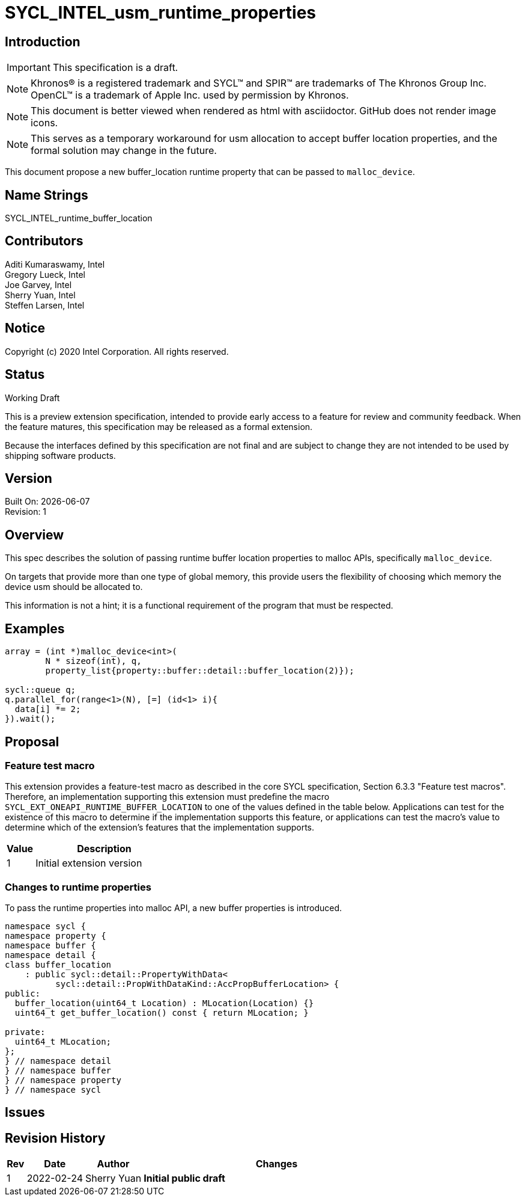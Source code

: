 = SYCL_INTEL_usm_runtime_properties

== Introduction
IMPORTANT: This specification is a draft.

NOTE: Khronos(R) is a registered trademark and SYCL(TM) and SPIR(TM) are trademarks of The Khronos Group Inc.  OpenCL(TM) is a trademark of Apple Inc. used by permission by Khronos.

NOTE: This document is better viewed when rendered as html with asciidoctor.  GitHub does not render image icons.

NOTE: This serves as a temporary workaround for usm allocation to accept buffer location properties, and the formal solution may change in the future.

This document propose a new buffer_location runtime property that can be passed to `malloc_device`.

== Name Strings

+SYCL_INTEL_runtime_buffer_location+

== Contributors
Aditi Kumaraswamy, Intel +
Gregory Lueck, Intel +
Joe Garvey, Intel +
Sherry Yuan, Intel +
Steffen Larsen, Intel

== Notice

Copyright (c) 2020 Intel Corporation.  All rights reserved.

== Status

Working Draft

This is a preview extension specification, intended to provide early access to a feature for review and community feedback. When the feature matures, this specification may be released as a formal extension.

Because the interfaces defined by this specification are not final and are subject to change they are not intended to be used by shipping software products.

== Version

Built On: {docdate} +
Revision: 1

== Overview

This spec describes the solution of passing runtime buffer location properties to malloc APIs, specifically `malloc_device`.

On targets that provide more than one type of global memory, this provide users the flexibility of choosing which memory the device usm should be allocated to.

This information is not a hint; it is a functional requirement of the program that must be respected.

== Examples

[source,c++]
----
array = (int *)malloc_device<int>(
        N * sizeof(int), q,
        property_list{property::buffer::detail::buffer_location(2)});

sycl::queue q;
q.parallel_for(range<1>(N), [=] (id<1> i){
  data[i] *= 2;
}).wait();
----

== Proposal

=== Feature test macro

This extension provides a feature-test macro as described in the core SYCL
specification, Section 6.3.3 "Feature test macros". Therefore, an
implementation supporting this extension must predefine the macro
`SYCL_EXT_ONEAPI_RUNTIME_BUFFER_LOCATION` to one of the values defined in the table below.
Applications can test for the existence of this macro to determine if the
implementation supports this feature, or applications can test the macro's
value to determine which of the extension's features
that the implementation supports.

[%header,cols="1,5"]
|===
|Value |Description
|1     |Initial extension version
|===

=== Changes to runtime properties

To pass the runtime properties into malloc API, a new buffer properties is introduced.

[source,c++]
----
namespace sycl {
namespace property {
namespace buffer {
namespace detail {
class buffer_location
    : public sycl::detail::PropertyWithData<
          sycl::detail::PropWithDataKind::AccPropBufferLocation> {
public:
  buffer_location(uint64_t Location) : MLocation(Location) {}
  uint64_t get_buffer_location() const { return MLocation; }

private:
  uint64_t MLocation;
};
} // namespace detail
} // namespace buffer
} // namespace property
} // namespace sycl
----

== Issues

== Revision History

[cols="5,15,15,70"]
[grid="rows"]
[options="header"]
|========================================
|Rev|Date|Author|Changes
|1|2022-02-24|Sherry Yuan|*Initial public draft*
|========================================

